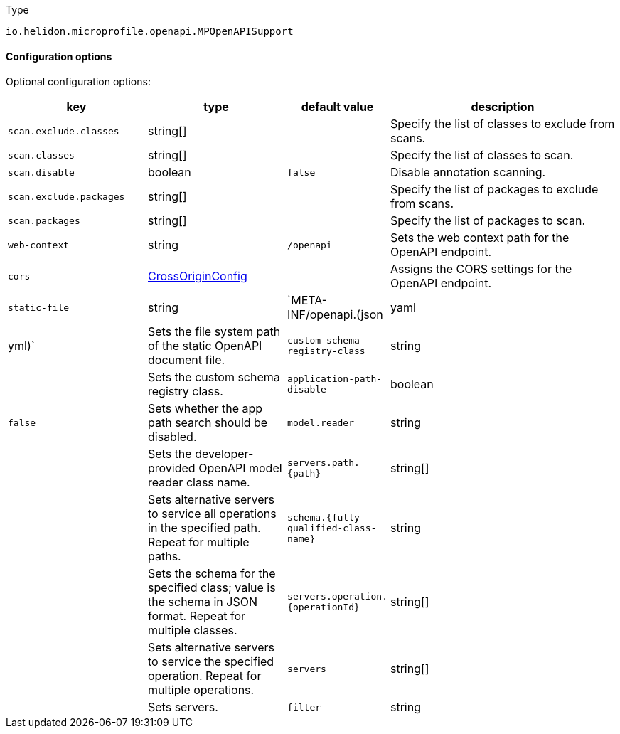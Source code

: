 ///////////////////////////////////////////////////////////////////////////////

    Copyright (c) 2022 Oracle and/or its affiliates.

    Licensed under the Apache License, Version 2.0 (the "License");
    you may not use this file except in compliance with the License.
    You may obtain a copy of the License at

        http://www.apache.org/licenses/LICENSE-2.0

    Unless required by applicable law or agreed to in writing, software
    distributed under the License is distributed on an "AS IS" BASIS,
    WITHOUT WARRANTIES OR CONDITIONS OF ANY KIND, either express or implied.
    See the License for the specific language governing permissions and
    limitations under the License.

///////////////////////////////////////////////////////////////////////////////

:description: Configuration of io.helidon.microprofile.openapi.MPOpenAPISupport
:keywords: helidon, config, io.helidon.microprofile.openapi.MPOpenAPISupport
:basic-table-intro: The table below lists the configuration keys that configure io.helidon.microprofile.openapi.MPOpenAPISupport

[source,text]
.Type
----
io.helidon.microprofile.openapi.MPOpenAPISupport
----



==== Configuration options




Optional configuration options:
[cols="3,3,2,5"]

|===
|key |type |default value |description

|`scan.exclude.classes` |string[&#93; |{nbsp} |Specify the list of classes to exclude from scans.
|`scan.classes` |string[&#93; |{nbsp} |Specify the list of classes to scan.
|`scan.disable` |boolean |`false` |Disable annotation scanning.
|`scan.exclude.packages` |string[&#93; |{nbsp} |Specify the list of packages to exclude from scans.
|`scan.packages` |string[&#93; |{nbsp} |Specify the list of packages to scan.
|`web-context` |string |`/openapi` |Sets the web context path for the OpenAPI endpoint.
|`cors` |link:../../shared/config/io.helidon.webserver.cors.CrossOriginConfig.adoc[CrossOriginConfig] |{nbsp} |Assigns the CORS settings for the OpenAPI endpoint.
|`static-file` |string |`META-INF/openapi.(json|yaml|yml)` |Sets the file system path of the static OpenAPI document file.
|`custom-schema-registry-class` |string |{nbsp} |Sets the custom schema registry class.
|`application-path-disable` |boolean |`false` |Sets whether the app path search should be disabled.
|`model.reader` |string |{nbsp} |Sets the developer-provided OpenAPI model reader class name.
|`servers.path.{path}` |string[&#93; |{nbsp} |Sets alternative servers to service all operations in the specified path. Repeat for multiple paths.
|`schema.{fully-qualified-class-name}` |string |{nbsp} |Sets the schema for the specified class; value is the schema in JSON format. Repeat for multiple classes. 
|`servers.operation.{operationId}` |string[&#93; |{nbsp} |Sets alternative servers to service the specified operation. Repeat for multiple operations.
|`servers` |string[&#93; |{nbsp} |Sets servers.
|`filter` |string |{nbsp} |Sets the developer-provided OpenAPI filter class name.

|===
